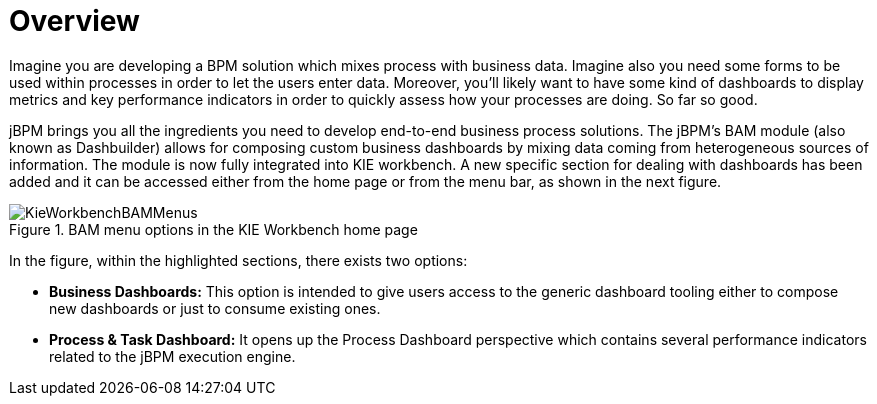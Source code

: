 
[[_sect_bam_workbench]]
= Overview

Imagine you are developing a BPM solution which mixes process with business data.
Imagine also you need some forms to be used within processes in order to let the users enter data.
Moreover, you'll likely want to have some kind of dashboards to display metrics and key performance indicators in order to quickly assess how your processes are doing.
So far so good. 

jBPM brings you all the ingredients you need to develop end-to-end business process solutions.
The jBPM's BAM module (also known as Dashbuilder) allows for composing custom business dashboards by mixing data coming from heterogeneous sources of information.
The module is now fully integrated into KIE workbench.
A new specific section for dealing with dashboards has been added and it can be accessed either from the home page or from the menu bar, as shown in the next figure. 

.BAM menu options in the KIE Workbench home page
image::BAM/KieWorkbenchBAMMenus.png[]

In the figure, within the highlighted sections, there exists two options:

* *Business Dashboards:* This option is intended to give users access to the generic dashboard tooling either to compose new dashboards or just to consume existing ones. 
* *Process & Task Dashboard:* It opens up the Process Dashboard perspective which contains several performance indicators related to the jBPM execution engine. 
